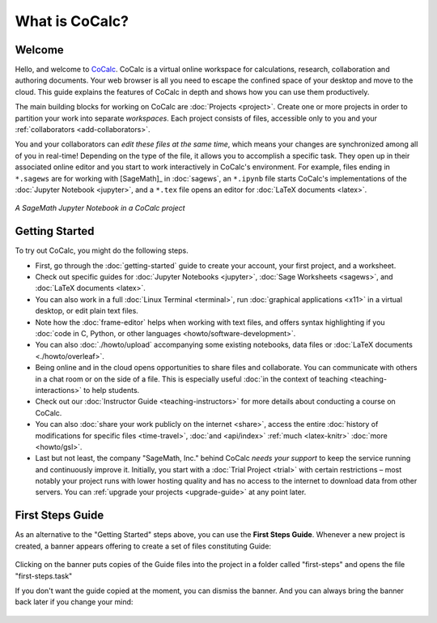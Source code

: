 
==================
What is CoCalc?
==================

#######################
Welcome
#######################

Hello, and welcome to `CoCalc`_.
CoCalc is a virtual online workspace for calculations, research, collaboration and authoring documents.
Your web browser is all you need to escape the confined space of your desktop and move to the cloud.
This guide explains the features of CoCalc in depth and shows how you can use them productively.

The main building blocks for working on CoCalc are :doc:`Projects <project>`.
Create one or more projects in order to partition your work into separate *workspaces*.
Each project consists of files, accessible only to you and your
:ref:`collaborators <add-collaborators>`.

You and your collaborators can *edit these files at the same time*,
which means your changes are synchronized among all of you in real-time!
Depending on the type of the file, it allows you to accomplish a specific task.
They open up in their associated online editor and you start to work interactively in CoCalc's environment.
For example, files ending in ``*.sagews`` are for working with [SageMath]_ in :doc:`sagews`,
an ``*.ipynb`` file starts CoCalc's implementations of the :doc:`Jupyter Notebook <jupyter>`,
and a ``*.tex`` file opens an editor for :doc:`LaTeX documents <latex>`.

.. figure:: img/cocalc-screenshot-20200123.png
     :width: 75%
     :align: center
     :alt: jupyter notebook

     *A SageMath Jupyter Notebook in a CoCalc project*

#######################
Getting Started
#######################

To try out CoCalc, you might do the following steps.

* First, go through the :doc:`getting-started` guide to create your account, your first project, and a worksheet.

* Check out specific guides for  :doc:`Jupyter Notebooks <jupyter>`, :doc:`Sage Worksheets <sagews>`, and :doc:`LaTeX documents <latex>`.

* You can also work in a full :doc:`Linux Terminal <terminal>`, run :doc:`graphical applications <x11>` in a virtual desktop, or edit plain text files.

* Note how the :doc:`frame-editor` helps when working with text files, and offers syntax highlighting if you :doc:`code in C, Python, or other languages <howto/software-development>`.

* You can also :doc:`./howto/upload` accompanying some existing notebooks, data files or :doc:`LaTeX documents <./howto/overleaf>`.

* Being online and in the cloud opens opportunities to share files and collaborate. You can communicate with others in a chat room or on the side of a file. This is especially useful :doc:`in the context of teaching <teaching-interactions>` to help students.

* Check out our :doc:`Instructor Guide <teaching-instructors>` for more details about conducting a course on CoCalc.

* You can also :doc:`share your work publicly on the internet <share>`, access the entire :doc:`history of modifications for specific files <time-travel>`, :doc:`and <api/index>` :ref:`much <latex-knitr>` :doc:`more <howto/gsl>`.

* Last but not least, the company "SageMath, Inc." behind CoCalc *needs your support* to keep the service running and continuously improve it. Initially, you start with a :doc:`Trial Project <trial>` with certain restrictions – most notably your project runs with lower hosting quality and has no access to the internet to download data from other servers. You can :ref:`upgrade your projects <upgrade-guide>` at any point later.

#######################
First Steps Guide
#######################

As an alternative to the "Getting Started" steps above, you can use the **First Steps Guide**. Whenever a new project is created, a banner appears offering to create a set of files constituting Guide:

.. figure:: img/first-steps-message.png
     :width: 80%
     :align: center
     :alt: first steps banner

     ..

Clicking on the banner puts copies of the Guide files into the project in a folder called "first-steps" and opens the file "first-steps.task"

If you don't want the guide copied at the moment, you can dismiss the banner. And you can always bring the banner back later if you change your mind:

.. figure:: img/first-steps-hide.png
     :width: 80%
     :align: center
     :alt: dismiss first steps banner

     ..




.. _CoCalc: https://cocalc.com/
.. _Markdown: https://www.markdowntutorial.com/
